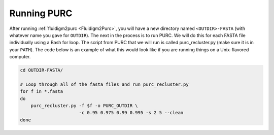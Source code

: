 .. _Running_PURC:

Running PURC
============

After running :ref:`fluidigm2purc <Fluidigm2Purc>`, you will have a new directory
named ``<OUTDIR>-FASTA`` (with whatever name you gave for ``OUTDIR``). The next
in the process is to run PURC. We will do this for each FASTA file individually
using a Bash for loop. The script from PURC that we will run is called
purc_recluster.py (make sure it is in your ``PATH``). The code below is an example
of what this would look like if you are running things on a Unix-flavored computer.

.. code:: bash

    cd OUTDIR-FASTA/

    # Loop through all of the fasta files and run purc_recluster.py
    for f in *.fasta
    do
        purc_recluster.py -f $f -o PURC_OUTDIR \
                          -c 0.95 0.975 0.99 0.995 -s 2 5 --clean
    done
